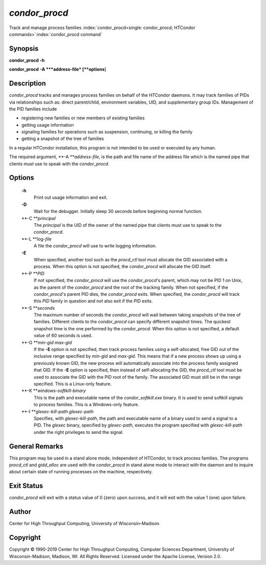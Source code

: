       

*condor\_procd*
===============

Track and manage process families
:index:`condor_procd<single: condor_procd; HTCondor commands>`\ :index:`condor_procd command`

Synopsis
--------

**condor\_procd** **-h**

**condor\_procd** **-A **\ *address-file* [**options**\ ]

Description
-----------

*condor\_procd* tracks and manages process families on behalf of the
HTCondor daemons. It may track families of PIDs via relationships such
as: direct parent/child, environment variables, UID, and supplementary
group IDs. Management of the PID families include

-  registering new families or new members of existing families
-  getting usage information
-  signaling families for operations such as suspension, continuing, or
   killing the family
-  getting a snapshot of the tree of families

In a regular HTCondor installation, this program is not intended to be
used or executed by any human.

The required argument, **-A **\ *address-file*, is the path and file
name of the address file which is the named pipe that clients must use
to speak with the *condor\_procd*.

Options
-------

 **-h**
    Print out usage information and exit.
 **-D**
    Wait for the debugger. Initially sleep 30 seconds before beginning
    normal function.
 **-C **\ *principal*
    The *principal* is the UID of the owner of the named pipe that
    clients must use to speak to the *condor\_procd*.
 **-L **\ *log-file*
    A file the *condor\_procd* will use to write logging information.
 **-E**
    When specified, another tool such as the *procd\_ctl* tool must
    allocate the GID associated with a process. When this option is not
    specified, the *condor\_procd* will allocate the GID itself.
 **-P **\ *PID*
    If not specified, the *condor\_procd* will use the
    *condor\_procd*\ 's parent, which may not be PID 1 on Unix, as the
    parent of the *condor\_procd* and the root of the tracking family.
    When not specified, if the *condor\_procd*\ 's parent PID dies, the
    *condor\_procd* exits. When specified, the *condor\_procd* will
    track this *PID* family in question and not also exit if the PID
    exits.
 **-S **\ *seconds*
    The maximum number of seconds the *condor\_procd* will wait between
    taking snapshots of the tree of families. Different clients to the
    *condor\_procd* can specify different snapshot times. The quickest
    snapshot time is the one performed by the *condor\_procd*. When this
    option is not specified, a default value of 60 seconds is used.
 **-G **\ *min-gid max-gid*
    If the **-E** option is not specified, then track process families
    using a self-allocated, free GID out of the inclusive range
    specified by *min-gid* and *max-gid*. This means that if a new
    process shows up using a previously known GID, the new process will
    automatically associate into the process family assigned that GID.
    If the **-E** option is specified, then instead of self-allocating
    the GID, the *procd\_ctl* tool must be used to associate the GID
    with the PID root of the family. The associated GID must still be in
    the range specified. This is a Linux-only feature.
 **-K **\ *windows-softkill-binary*
    This is the path and executable name of the *condor\_softkill.exe*
    binary. It is used to send softkill signals to process families.
    This is a Windows-only feature.
 **-I **\ *glexec-kill-path glexec-path*
    Specifies, with *glexec-kill-path*, the path and executable name of
    a binary used to send a signal to a PID. The *glexec* binary,
    specified by *glexec-path*, executes the program specified with
    *glexec-kill-path* under the right privileges to send the signal.

General Remarks
---------------

This program may be used in a stand alone mode, independent of HTCondor,
to track process families. The programs *procd\_ctl* and *gidd\_alloc*
are used with the *condor\_procd* in stand alone mode to interact with
the daemon and to inquire about certain state of running processes on
the machine, respectively.

Exit Status
-----------

*condor\_procd* will exit with a status value of 0 (zero) upon success,
and it will exit with the value 1 (one) upon failure.

Author
------

Center for High Throughput Computing, University of Wisconsin–Madison

Copyright
---------

Copyright © 1990-2019 Center for High Throughput Computing, Computer
Sciences Department, University of Wisconsin-Madison, Madison, WI. All
Rights Reserved. Licensed under the Apache License, Version 2.0.

      
